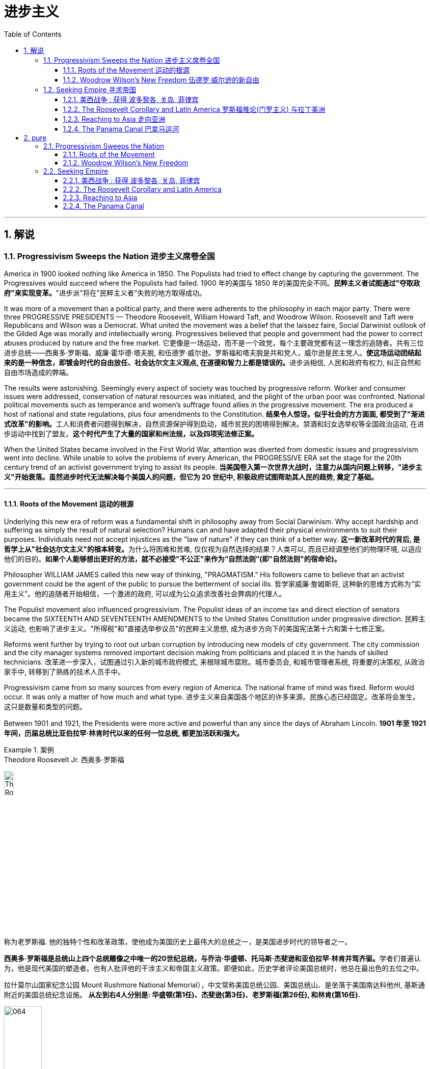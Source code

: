 
= 进步主义
:toc: left
:toclevels: 3
:sectnums:

'''

== 解说

=== Progressivism Sweeps the Nation 进步主义席卷全国

America in 1900 looked nothing like America in 1850. The Populists had tried to effect change by capturing the government. The Progressives would succeed where the Populists had failed.
1900 年的美国与 1850 年的美国完全不同。**民粹主义者试图通过"夺取政府"来实现变革。**"进步派"将在"民粹主义者"失败的地方取得成功。

It was more of a movement than a political party, and there were adherents to the philosophy in each major party. There were three PROGRESSIVE PRESIDENTS — Theodore Roosevelt, William Howard Taft, and Woodrow Wilson. Roosevelt and Taft were Republicans and Wilson was a Democrat. What united the movement was a belief that the laissez faire, Social Darwinist outlook of the Gilded Age was morally and intellectually wrong. Progressives believed that people and government had the power to correct abuses produced by nature and the free market.
它更像是一场运动，而不是一个政党，每个主要政党都有这一理念的追随者。共有三位进步总统——西奥多·罗斯福、威廉·霍华德·塔夫脱, 和伍德罗·威尔逊。罗斯福和塔夫脱是共和党人，威尔逊是民主党人。**使这场运动团结起来的是一种信念，即镀金时代的自由放任、社会达尔文主义观点, 在道德和智力上都是错误的。**进步派相信, 人民和政府有权力, 纠正自然和自由市场造成的弊端。

The results were astonishing. Seemingly every aspect of society was touched by progressive reform. Worker and consumer issues were addressed, conservation of natural resources was initiated, and the plight of the urban poor was confronted. National political movements such as temperance and women's suffrage found allies in the progressive movement. The era produced a host of national and state regulations, plus four amendments to the Constitution.
**结果令人惊讶。似乎社会的方方面面, 都受到了"渐进式改革"的影响。**工人和消费者问题得到解决，自然资源保护得到启动，城市贫民的困境得到解决。禁酒和妇女选举权等全国政治运动, 在进步运动中找到了盟友。*这个时代产生了大量的国家和州法规，以及四项宪法修正案。*

When the United States became involved in the First World War, attention was diverted from domestic issues and progressivism went into decline. While unable to solve the problems of every American, the PROGRESSIVE ERA set the stage for the 20th century trend of an activist government trying to assist its people.
**当美国卷入第一次世界大战时，注意力从国内问题上转移，"进步主义"开始衰落。虽然进步时代无法解决每个美国人的问题，但它为 20 世纪中, 积极政府试图帮助其人民的趋势, 奠定了基础。**

'''


==== Roots of the Movement 运动的根源

Underlying this new era of reform was a fundamental shift in philosophy away from Social Darwinism. Why accept hardship and suffering as simply the result of natural selection? Humans can and have adapted their physical environments to suit their purposes. Individuals need not accept injustices as the "law of nature" if they can think of a better way.
**这一新改革时代的背后, 是哲学上从"社会达尔文主义"的根本转变。**为什么将困难和苦难, 仅仅视为自然选择的结果？人类可以, 而且已经调整他们的物理环境, 以适应他们的目的。*如果个人能够想出更好的方法，就不必接受"不公正"来作为“自然法则”(即"自然法则"的宿命论)。*

Philosopher WILLIAM JAMES called this new way of thinking, "PRAGMATISM." His followers came to believe that an activist government could be the agent of the public to pursue the betterment of social ills.
哲学家威廉·詹姆斯将, 这种新的思维方式称为“实用主义”。他的追随者开始相信，一个激进的政府, 可以成为公众追求改善社会弊病的代理人。

The Populist movement also influenced progressivism. The Populist ideas of an income tax and direct election of senators became the SIXTEENTH AND SEVENTEENTH AMENDMENTS to the United States Constitution under progressive direction.
民粹主义运动, 也影响了进步主义。"所得税"和"直接选举参议员"的民粹主义思想, 成为进步方向下的美国宪法第十六和第十七修正案。

Reforms went further by trying to root out urban corruption by introducing new models of city government. The city commission and the city manager systems removed important decision making from politicians and placed it in the hands of skilled technicians.
改革进一步深入，试图通过引入新的城市政府模式, 来根除城市腐败。城市委员会, 和城市管理者系统, 将重要的决策权, 从政治家手中, 转移到了熟练的技术人员手中。

Progressivism came from so many sources from every region of America. The national frame of mind was fixed. Reform would occur. It was only a matter of how much and what type.
进步主义来自美国各个地区的许多来源。民族心态已经固定。改革将会发生。这只是数量和类型的问题。

Between 1901 and 1921, the Presidents were more active and powerful than any since the days of Abraham Lincoln.
*1901 年至 1921 年间，历届总统比亚伯拉罕·林肯时代以来的任何一位总统, 都更加活跃和强大。*

.案例
====
.Theodore Roosevelt Jr. 西奥多·罗斯福

image:/img/Theodore_Roosevelt_by_the_Pach_Bros.jpg[,15%]

称为老罗斯福. 他的独特个性和改革政策，使他成为美国历史上最伟大的总统之一，是美国进步时代的领导者之一。

**西奥多·罗斯福是总统山上四个总统雕像之中唯一的20世纪总统，与乔治·华盛顿、托马斯·杰斐逊和亚伯拉罕·林肯并驾齐驱。**学者们普遍认为，他是现代美国的塑造者。也有人批评他的干涉主义和帝国主义政策。即便如此，历史学者评论美国总统时，他总在最出色的五位之中。


拉什莫尔山国家纪念公园 Mount Rushmore National Memorial），中文常称美国总统公园、美国总统山、是坐落于美国南达科他州, 基斯通附近的美国总统纪念设施。 *从左到右4人分别是: 华盛顿(第1任)、杰斐逊(第3任)、老罗斯福(第26任), 和林肯(第16任).*


image:/img/064.webp[,30%]

image:/img/066.png[,30%]
image:/img/067.png[,30%]
image:/img/065.png[,30%]


- 公平交易：1901年，在罗斯福的第一次对国会演说中，他要求国会立法，对托拉斯的经营活动给予合理的限制。国会并未采取行动，但是罗斯福却发起44个针对大企业的法律诉讼，因此人送外号“托拉斯驯兽师”。
- 调解煤矿罢工：1902年，美国矿工联合会发动煤矿工人大罢工，威胁城市取暖燃料供应，引发了一场举国危机。罗斯福召集矿主和劳工领袖在白宫开会，达成妥协，将工作时间从每天10小时缩短到9小时，并且让工人得到10%的加薪，结束了持续163天的罢工。
- 促使国会通过《纯净食品和药品法》和《肉类产品监督法案》，对养畜和肉类加工企业进行稽查, 和实施强制卫生标准。
- 罗斯福是第一位对环境保护有长远考量的总统. 罗斯福设立的国家公园和自然保护区面积, 比其所有前任所设总和还多.
- 罗斯福政府的外交非常活跃。罗斯福急剧扩张了美国海军的规模。1902年委内瑞拉政府出现财政问题，拒绝支付外债，欧洲国家出动海军封锁其海港，委内瑞拉危机爆发。美国政府奉行门罗主义，警告欧洲列国不得干涉西半球事务，罗斯福命令美国海军前往委内瑞拉海域巡逻。*罗斯福在1904年推出“罗斯福推论”：为了避免第三方在拉丁美洲采取行动，美国必须自行维持西半球的秩序，如果出现行为不轨的国家，美国有权进行军事干预，称作“巨棒外交”。*


====







'''

==== Woodrow Wilson's New Freedom 伍德罗·威尔逊的新自由



THOMAS WOODROW WILSON also saw the need for change.
托马斯·伍德罗·威尔逊, 也看到了变革的必要性。


His 1912 platform for change was called the NEW FREEDOM.
他 1912 年的变革平台, 被称为“新自由”。

The New Freedom sought to achieve this vision by attacking what Wilson called the TRIPLE WALL OF PRIVILEGE — the tariff, the banks, and the trusts.
新自由, 试图通过攻击威尔逊所说的三重特权墙——关税、银行和信托, 来实现这一愿景。


Tariffs protected the large industrialists at the expense of small farmers. Wilson signed the UNDERWOOD-SIMMONS ACT into law in 1913, which reduced tariff rates. The banking system also pinched small farmers and entrepreneurs. The gold standard still made currency too tight, and loans were too expensive for the average American. Wilson signed the FEDERAL RESERVE ACT, which made the nation's currency more flexible.
关税保护了大工业家，但牺牲了小农的利益。 1913 年，威尔逊将《安德伍德-西蒙斯法案》签署成为法律，降低了关税税率。银行体系也给小农和企业家带来了压力。金本位制, 仍然导致货币过于紧缩，贷款对于普通美国人来说过于昂贵。威尔逊签署了《联邦储备法》，使国家货币更加灵活。

Unlike Roosevelt, Wilson did not distinguish between "good" trusts and "bad" trusts. Any trust by virtue of its large size was bad in Wilson's eyes. The CLAYTON ANTITRUST ACT OF 1914 clarified the Sherman Act by specifically naming certain business tactics illegal. This same act also exempted labor unions from antitrust suits, and declared strikes, boycotts, and peaceful picketing perfectly legal.
与罗斯福不同，威尔逊没有区分“好”信托和“坏”信托。在威尔逊看来，任何规模庞大的信托都是不好的。 1914 年《克莱顿反垄断法》明确指出某些商业策略为非法，从而澄清了《谢尔曼法》。该法案还使工会免受"反垄断诉讼"，并宣布罢工、抵制, 和和平示威, 完全合法。

In two years, he successfully attacked each "wall of privilege." Now his eyes turned to greater concerns, particularly the outbreak of the FIRST WORLD WAr in Europe.
两年的时间里，他成功地攻破了每一道“特权之墙”。现在他的目光转向了更大的担忧，特别是第一次世界大战在欧洲的爆发。


When Wilson's first term expired, he felt he had to do more. The nation was on the brink of entering the bloodiest conflict in human history, and Wilson had definite ideas about how the postwar peace should look. But he would have to survive reelection first.
当威尔逊的第一个任期结束时，他觉得自己必须做更多的事情。这个国家正处于人类历史上最血腥的冲突的边缘，威尔逊对于战后的和平应该是什么样子, 有明确的想法。但他首先必须成功连任。

As an appeal to the Roosevelt progressives, he began to sign many legislative measures suggested by the BULL MOOSE CAMPAIGN. He approved of the creation of a federal trade commission to act as a watchdog over business. A child labor bill and a workers' compensation act became law. Wilson agreed to limit the workday of interstate railroad workers to 8 hours. He signed a FEDERAL FARM LOAN ACT to ease the pains of life on the farm.
作为对罗斯福进步派的呼吁，他开始签署公牛驼鹿运动建议的许多立法措施。他批准成立"联邦贸易委员会"来充当商业监管机构。童工法案和工人赔偿法案, 成为法律。威尔逊同意将州际铁路工人的工作日, 限制为 8 小时。他签署了《联邦农场贷款法》以减轻农场生活的痛苦。

Progressive Republicans in the Congress were pleased by Wilson's conversion to their brand of progressivism, and the American people showed their approval by electing him to a second term.
国会中, 进步的共和党人对威尔逊转向他们的"进步主义"感到高兴，美国人民也通过选举他连任, 来表达他们的认可。

'''

=== Seeking Empire  寻求帝国

Since the early days of Jamestown colony, Americans were constantly stretching their boundaries to encompass more territory. When the United States government was formed, the practice continued. The first half of the 19th century was spent defining the nation's borders through negotiation and war, and the second half was spent populating the fruits of the labor. As the 20th century dawned, many believed that the expansion should continue.
自詹"姆斯敦殖民地"成立之初起，美国人就不断扩展边界, 以涵盖更多领土。美国政府成立后，这种做法仍在继续。 19 世纪上半叶, 是通过谈判和战争来划定国家边界，下半叶是用来种植劳动成果。随着 20 世纪的到来，许多人认为扩张应该继续下去。

Many different groups pushed for AMERICAN EXPANSION OVERSEAS. Industrialists sought new markets for their products and sources for cheaper resources. Nationalists claimed that colonies were a hallmark of national prestige. The European powers had already claimed much of the globe; America would have to compete or perish. Missionaries continually preached to spread their messages of faith. Social Darwinists such as Josiah Strong believed that American civilization was superior to others and that it was an American's duty to diffuse its benefits. Alfred Thayer Mahan wrote an influential thesis declaring that throughout history, those that controlled the seas controlled the world. Acquiring naval bases at strategic points around the world was imperative.
许多不同的团体, 都在推动美国的海外扩张。实业家为他们的产品寻找新的市场, 和更便宜的资源来源。民族主义者声称, 殖民地是国家威望的标志。欧洲列强已经占领了地球的大部分地区。美国必须竞争，否则就会灭亡。传教士不断传教, 以传播他们的信仰信息。乔赛亚·斯特朗等社会达尔文主义者认为，美国文明优于其他文明，美国人有责任传播其利益。阿尔弗雷德·塞耶·马汉（Alfred Thayer Mahan）写了一篇有影响力的论文，宣称纵观历史，控制海洋的人就控制了世界。在世界各地的战略要地, 来获得海军基地, 势在必行。



Before 1890, American lands consisted of little more than the contiguous states and Alaska. By the end of World War I, America could boast a global empire. American Samoa and Hawaii were added in the 1890s by force. The Spanish-American War brought Guam, Puerto Rico, and the Philippines under the American flag. The ROOSEVELT COROLLARY to the Monroe Doctrine declared the entire western hemisphere an American sphere of influence. Through initial negotiation and eventual intimidation, the United States secured the rights to build and operate an isthmathian canal in Panama. The German naval threat in World War I prompted the purchase of the VIRGIN ISLANDS from Denmark in 1917.
1890 年之前，美国土地, 仅由邻近的各州和阿拉斯加组成。到第一次世界大战结束时，美国可以拥有一个全球帝国。美属"萨摩亚"和"夏威夷", 于 1890 年代被强制加入。美西战争, 将关岛、波多黎各, 和菲律宾, 置于美国旗帜之下。门罗主义的罗斯福推论宣布, 整个西半球都是美国的势力范围。通过最初的谈判和最终的恐吓，美国获得了在巴拿马修建和经营一条地峡运河的权利。第一次世界大战中, 德国海军的威胁, 促使美国于 1917 年从丹麦购买维尔京群岛。


[.my1]
.案例
====
image:/img/068.png[,%]


.panama canal 巴拿马运河

image:/img/069.jpg[,30%]
image:/img/070.png[,30%]
image:/img/071.png[,30%]

连接太平洋与大西洋，全长82公里. 于1914年8月15日建成。 +
*巴拿马运河极大地缩短了船只来往于"大西洋"和"太平洋"之间的时间，使船只能够避开遥远而危险的"合恩角"附近的"麦哲伦海峡"和"德雷克海峡"。*




.Strait of Magellan 麦哲伦海峡

image:/img/麦哲伦海峡 2.png[,30%]
image:/img/麦哲伦海峡 1.jpg[,30%]

是位于南美洲智利南部的一个海峡，处在南侧的火地群岛和北侧的南美洲大陆之间。**"麦哲伦海峡"较"德雷克海峡"平静，**被认为是太平洋与大西洋之间最重要的天然航道，*但由于长期难以预测的风向和海流，加上海峡狭窄，所以船只航行仍较为困难*。

*在1914年"巴拿马运河"落成之前，除了非常狭窄的"比格尔海峡"，"麦哲伦海峡"是太平洋与大西洋之间唯一的安全航行通道.*



.Drake Passage 德雷克海峡

image:/img/德雷克海峡 1.png[,30%]
image:/img/德雷克海峡 2.jpg[,30%]

是南美洲智利"合恩角"与南极洲"南设得兰群岛"之间的海峡，是南冰洋的一部分，连接大西洋和太平洋，为世界最宽的海峡。

海峡东西长约300公里，南北宽达900~950公里，最窄处宽645公里，是南极洲与其他大陆最短的距离，海峡平均深3,400米，最深5,248米，当地位于“尖叫60度”，属于次南极疆域，*以多风暴著名，一整年的海相都相当恶劣，是全世界最危险的航道之一。*

海峡是以发现者16世纪英国探险家、私掠船船长弗朗西斯·德雷克爵士（Sir Francis Drake）的名字命名，德雷克本人最后并没有航经该海峡，而选择行经较平静的"麦哲伦海峡"。


'''

.比格尔海峡
image:/img/比格尔海峡 1.jpg[,30%]
image:/img/比格尔海峡 2.png[,30%]

是一条从"东部的大西洋"，跨过阿根廷、智利两国到"西部太平洋"的水道.

====


The country that had once fought to throw off imperial shackles was now itself an empire.
这个曾经为摆脱帝国束缚而奋斗的国家, 现在本身就是一个帝国。

'''

==== 美西战争 : 获得 波多黎各, 关岛, 菲律宾

CUBA became the nexus of Spanish-American tensions. Since 1895, Cubans had been in open revolt against Spanish rule. The following year, Spain sent GENERAL VALERIANO WEYLER to Cuba to sedate the rebels. Anyone suspected of supporting independence was removed from the general population and sent to concentration camps. Although few were summarily executed, conditions at the camps led over 200,000 to die of disease and malnutrition. The news reached the American mainland through the newspapers of the yellow journalists.
CUBA 成为西班牙与美国紧张关系的纽带。自1895年以来，古巴人一直公开反抗西班牙的统治。次年，西班牙派遣瓦莱里亚诺·韦勒将军, 前往古巴镇压叛乱分子。任何涉嫌支持独立的人, 都被从公众中清除, 并送往集中营。尽管很少有人被立即处决，但营地的条件, 导致超过 20 万人死于疾病和营养不良。


To send a message to the rest of the world that the United States was interested in Cuban independence instead of American colonization, Congress passed the TELLER AMENDMENT, which promised that America would not annex the precious islands.
为了向世界其他国家传达 "美国对古巴的独立, 而不是对美国殖民感兴趣"的信息，国会通过了《特勒修正案》，承诺美国不会吞并这些珍贵的岛屿。


Prior to the building of the Panama Canal, each nation required a two-ocean navy. The major portion of Spain's Pacific fleet was located in the Spanish Philippines at MANILA BAY. Under orders from Assistant Secretary of the Navy Theodore Roosevelt, ADMIRAL GEORGE DEWEY descended upon the Philippines prior to the declaration of war.
在"巴拿马运河"修建之前，每个国家都需要一支横跨两洋的海军。西班牙太平洋舰队的主要部分, 位于西班牙菲律宾的马尼拉湾。根据美国海军助理部长西奥多·罗斯福的命令，乔治·杜威海军上将, 在宣战前, 袭击了菲律宾。

The TREATY OF PARIS was most generous to the winners. The United States received the Philippines and the islands of GUAM and PUERTO RICO. Cuba became independent, and Spain was awarded $20 million dollars for its losses. The treaty prompted a heated debate in the United States. ANTI-IMPERIALISTS called the US hypocritical for condemning European empires while pursuing one of its own. The war was supposed to be about freeing Cuba, not seizing the Philippines. Criticism increased when Filipino rebels led by Emilio Aguinaldo waged a 3-year insurrection against their new American colonizers. While the Spanish-American War lasted ten weeks and resulted in 400 battle deaths, the PHILIPPINE INSURRECTION lasted nearly three years and claimed 4000 American lives. Nevertheless, President McKinley's expansionist policies were supported by the American public, who seemed more than willing to accept the blessings and curses of their new expanding empire.
《巴黎条约》对获胜者来说是最慷慨的。美国接收了菲律宾, 以及关岛和波多黎各群岛。古巴独立，西班牙因损失获得2000万美元赔偿。该条约在美国引发了激烈争论。反帝国主义者称美国虚伪，一边谴责欧洲帝国, 一边追求自己的帝国。这场战争的目的, 应该是解放古巴，而不是夺取菲律宾。当埃米利奥·阿吉纳尔多（Emilio Aguinaldo）领导的菲律宾叛乱分子, 针对美国新殖民者, 发动为期三年的叛乱时，批评声不断增加。美西战争持续了十周，造成 400 人阵亡，而菲律宾叛乱持续了近三年，夺去了 4000 名美国人的生命。尽管如此，麦金莱总统的扩张主义政策, 得到了美国公众的支持，他们似乎非常愿意接受新扩张帝国的祝福和诅咒。



[.my1]
.案例
====
.Treaty of Paris 巴黎条约

是1898年12月10日美国和西班牙, 在"美西战争"后, 签订的和平条约.

内容

- *西班牙放弃对古巴的主权，但是没有指定“接受国”。*
- 古巴岛继续为美国的占领地。
- *西班牙割让"关岛"和"波多黎各"给予美国。*
- 西班牙以2000万美元, *将"菲律宾群岛"主权卖给美国。*

影响 : 西班牙帝国因此条约丧失许多海外领土，美国则扩大在太平洋的影响力，逐渐取得和欧洲列强相同的地位。

image:/img/072.png[,30%]
image:/img/073.png[,30%]



.The Commonwealth of Puerto Rico 波多黎各
面积 9,104平方公里. (可以作比较: 无锡面积 4627.47平方公里, 苏州面积 8657.32平方公里. ) +

image:/img/074.png[,30%]
image:/img/075.png[,30%]



是美国在加勒比海地区的一个自治邦，距离佛罗里达州迈阿密东南1,600公里，首府为圣胡安。 +
官方语言为西班牙语和英语，其中西班牙语处于支配地位。波多黎各人口接近340万.

1952年波多黎各颁布自己的宪法，在宪法中确立**在美国内"自治邦"的地位。** +

2012年11月6日，波多黎各公投61%赞成成为美国第51州。但尚需美国国会通过才能真正成为一州。波多黎各一共有5次公投，最近一次公投于2017年6月11日在波多黎各举行。*公投结果不具法律效应，只是民意表达，最终还需美国国会同意才可。*

波多黎各仍为美国的一个“未合并领土”. 老一代的独立派几乎绝迹，独立派也已经非常少。主流是"维持现状派"和"建州派"。

波多黎各人将在美国总统大选同一日选出总督。岛上的居民虽是美国国籍，但在境内没有美国总统投票权，只有移居美国本土的居民则可以拥有投票权。



====

'''


==== The Roosevelt Corollary and Latin America 罗斯福推论(门罗主义) 与拉丁美洲


For many years, the Monroe Doctrine was practically a dead letter. The bold proclamation of 1823 that declared the Western Hemisphere forever free from European expansion bemused the imperial powers who knew the United States was simply too weak to enforce its claim. By 1900, the situation had changed. A bold, expanding America was spreading its wings, daring the old world order to challenge its newfound might. When Theodore Roosevelt became President, he decided to reassert Monroe's old declaration.
多年来，"门罗主义"实际上是一纸空文。 1823 年，西半球永远不再受欧洲扩张的大胆宣言，让帝国列强感到困惑，因为他们知道美国太弱，无法执行其主张。到了1900年，情况发生了变化。一个大胆、不断扩张的美国, 正在展开翅膀，敢于向旧世界秩序挑战其新发现的力量。当"西奥多·罗斯福"就任总统时，他决定重申门罗的旧宣言。

The Platt Amendment 普拉特修正案

Cuba became the foundation for a new LATIN AMERICAN POLICY. Fearful that the new nation would be prey to the imperial vultures of Europe, United States diplomats sharpened American talons on the island. In the PLATT AMENDMENT OF 1901, Cuba was forbidden from entering any treaty that might endanger their independence. In addition, to prevent European gunboats from landing on Cuban shores, Cuba was prohibited from incurring a large debt. If any of these conditions were violated, Cuba agreed to permit American troops to land to restore order. Lastly, the United States was granted a lease on a naval base at GUANTANAMO BAY. Independent in name only, Cuba became a legal PROTECTORATE of the United States.
古巴成为新拉丁美洲政策的基础。由于担心这个新国家会成为欧洲帝国秃鹰的猎物，美国外交官在岛上磨利了美国的爪子。 **1901 年普拉特修正案, 禁止古巴加入任何可能危及其独立的条约。**此外，**为了防止欧洲炮舰登陆古巴海岸，古巴被禁止承担巨额债务。如果这些条件中的任何一个被违反，古巴同意允许美国军队登陆以恢复秩序。** 最后，美国获得了"关塔那摩湾海军基地"的租赁权。*古巴只是名义上独立，成为美国的合法保护国。*

[.my1]
.案例
====
.Guantanamo Bay 关塔那摩湾

image:/img/076.png[,30%]
image:/img/077.png[,30%]

位于古巴东南端关塔那摩省。湾中设有一属于美国海军的"关塔那摩湾海军基地"，占地116平方公里。后来该基地被美军用于拘留和审讯在阿富汗与伊拉克等地区的战事中, 捕获的恐怖活动嫌疑人、战俘。*此地因为算是租借的古巴领土，法理上受刑人的权利不受联邦法律保护与监管，美国政府便可以为所欲为向受刑人迫供.*

1898年，"美西战争"，美国从西班牙帝国手中夺走全部古巴，将其纳为"保护国"，并在"关塔那摩湾"建立了"美国海军关塔那摩基地"（U.S. Naval Station Guantanamo Bay）。

1901年2月，美国总统威廉·麦金莱签署**《普拉特修正案》，法案规定, 美国有权对古巴实行军事干涉，并要求古巴让岀部分领土给美国建立军事基地和开采煤矿等。**《普拉特修正案》作为附录写入了古巴宪法。根据这一法案，美国在1903年, 从第一任古巴总统手中, 获得一份**租借"关塔那摩湾部分土地"的永久性租契，**起始日期为1903年2月23日，这成为了今日租约的依据。

古巴人认为《普拉特修正案》允许美国入侵其领土，因此1934年巴蒂斯塔上台后, **此法案便告废弃。同年两国签署一项新的条约，保留了美军对"关塔那摩湾"的租契，并允许古巴和其贸易伙伴, 免费使用此湾。**除此之外还加入一项条件，规定只有当美国和古巴政府均同意后, 才能废止这项租契，或美国放弃基地财产.

当初并没有想到古巴革命变成社会主义国家，导致后来极为特殊的现象，美军可“合理”的声称自己有权驻扎在社会主义国家古巴。是美国唯一设在敌对社会主义国家领土上的军事基地。

====



Roosevelt Corollary 罗斯福推论

Convinced that all of Latin America was vulnerable to European attack, President Roosevelt dusted off the Monroe Doctrine and added his own corollary. While the Monroe Doctrine blocked further expansion of Europe in the Western Hemisphere, the Roosevelt Corollary went one step further. Should any Latin American nation engage in "CHRONIC WRONGDOING," a phrase that included large debts or civil unrest, the United States military would intervene. Europe was to remain across the Atlantic, while America would police the Western Hemisphere. The first opportunity to enforce this new policy came in 1905, when the DOMINICAN REPUBLIC was in jeopardy of invasion by European debt collectors. The United States invaded the island nation, seized its customs houses, and ruled the Dominican Republic as a protectorate until the situation was stablilized.
罗斯福总统深信, 整个拉丁美洲都容易受到欧洲的攻击，因此他重新审视了门罗主义，并添加了自己的推论。**虽然门罗主义阻止了欧洲在西半球的进一步扩张，但罗斯福推论却更进一步。如果任何拉丁美洲国家出现“长期错误行为”（包括巨额债务或内乱），美国军方就会进行干预。欧洲将留在大西洋彼岸，而美国将负责西半球的治安。** 执行这项新政策的第一个机会, 出现在 1905 年，当时多米尼加共和国, 正面临欧洲收债人入侵的危险。美国入侵这个岛国，占领其海关，并将多米尼加共和国作为保护国统治，直到局势稳定为止。

[.my1]
.案例
====
image:/img/多米尼加共和国.png[,30%]
====



A Big Stick 一根大棒

The effects of the new policy were enormous. Teddy Roosevelt had a motto: "SPEAK SOFTLY AND CARRY A BIG STICK." To Roosevelt, the big stick was the new American navy. By remaining firm in resolve and possessing the naval might to back its interests, the United States could simultaneously defend its territory and avoid war. Latin Americans did not look upon the corollary favorably. They resented U.S. involvement as YANKEE IMPERIALISM, and animosity against their large neighbor to the North grew dramatically. By the end of the 20th century, the United States would send troops of invasion to Latin America over 35 times, establishing an undisputed sphere of influence throughout the hemisphere.
新政策的影响是巨大的。泰迪·罗斯福有一句座右铭：“轻声细语，携带大棒。”对罗斯福来说，大棒就是新的美国海军。通过保持坚定的决心, 并拥有海军力量来支持其利益，美国可以同时保卫其领土, 并避免战争。拉丁美洲人并不看好这个推论。他们对美国的介入表示不满，认为这是"洋基帝国主义"，对他们的北方大邻国的敌意急剧增长。到20世纪末，美国已向拉丁美洲派遣入侵部队超过35次，在整个西半球建立了无可争议的势力范围。


'''

==== Reaching to Asia 走向亚洲


The United States could not ignore the largest continent on earth forever. Since COMMODORE MATTHEW PERRY "opened" Japan in 1854, trade with Asia was a reality, earning millions for American merchants and manufacturers. Slowly but surely the United States acquired holdings in the region, making the ties even stronger. Already Alaska, Hawaii, and American Samoa flew the American flag. The Spanish-American War brought Guam and the Philippines as well. These territories needed supply routes and defense, so ports of trade and naval bases became crucial.
美国不能永远忽视地球上最大的大陆。自从 1854 年海军准将马修·佩里“开辟”日本以来，与亚洲的贸易, 就成为现实，为美国商人和制造商, 赚取了数百万美元。美国缓慢但坚定地收购了该地区的股份，使两国关系更加牢固。阿拉斯加、夏威夷, 和美属萨摩亚, 已经悬挂了美国国旗。美西战争也带来了关岛和菲律宾。这些领土需要补给路线和防御，因此贸易港口和海军基地, 变得至关重要。

[.my1]
.案例
====
.American Samoa (美属)萨摩亚

1962年独立。

1900年，萨摩亚群岛被一分为二，东部岛屿由美国统治成为现"美属萨摩亚"，而西部岛屿则成为德国殖民地。

- 西萨摩亚 :  +
第一次世界大战后, 1919年，依照凡尔赛条约，德国把"西萨摩亚", 让给新西兰委任统治。直到1962年1月1日“西萨摩亚独立国”成立, 将国名改为“萨摩亚独立国”.

- 美属萨摩亚 (东萨摩亚) :
是美国在南太平洋的属地，在美国法律中定位为“未通过组织法的未合并属地”. 美国通过1929年2月20日一项国会法案，正式接受将这些岛屿割让给美国的契约。该法案规定，**当地居民享有美国国民地位。**该法案规定设立一个美属萨摩亚政府，其一切民政、司法和军事方面的权力, 属于美国总统指定的人。由于美国在该地区的利益主要是军事利益，该领土由美国海军管辖。1951年一项行政命令把对该领土的权力移交给"内政部"。

"美属萨摩亚"位于大洋洲，**是美国在南半球唯一的领地，**土地面积199平方公里（76.8平方英里），比华盛顿市稍大.


image:/img/American Samoa.png[,30%]
image:/img/American Samoa 2.jpg[,30%]
====





Open Door Policy 门户开放政策

The most populous nation on earth was already divided between encroaching European empires. China still had an emperor and system of government, but the foreign powers were truly in control. Although the Chinese Empire was not carved into colonies such as Africa, Europe did establish quasi-colonial entities called SPHERES OF INFLUENCE after 1894. Those enjoying special privileges in this fashion included Great Britain, France, Russia, Germany, and Japan. Secretary of State John Hay feared that if these nations established trade practices that excluded other nations, American trade would suffer. Britain agreed and Hay devised a strategy to preserve open trade. He circulated letters among all the powers called OPEN DOOR NOTES, requesting that all nations agree to free trade in China. While Britain agreed, all the other powers declined in private responses. Hay, however, lied to the world and declared that all had accepted. The imperial powers, faced with having to admit publicly to greedy designs in China, remained silent and the Open Door went into effect.
这个地球上人口最多的国家, 已经被欧洲帝国瓜分。中国仍然有皇帝和政府制度，但外国列强真正控制了它。尽管中华帝国没有划分为像非洲那样的殖民地，但欧洲在1894年之后, 确实建立了被称为“势力范围”的准殖民地实体。以这种方式享有特权的国家包括 : 英国、法国、俄罗斯、德国和日本。国务卿约翰·海伊担心，如果这些国家建立排斥其他国家的贸易惯例，美国的贸易将会受到影响。英国同意了，海伊制定了一项维护开放贸易的战略。他向所有大国散发了名为“门户开放通知”的信件，要求所有国家同意在中国进行自由贸易。尽管英国同意了，但所有其他国家私下都拒绝了。然而，海伊向全世界撒了谎，宣称所有人都接受了。面对不得不公开承认在中国的贪婪图谋时，列强只能保持沉默，"门户开放"于是开始生效。

The Boxer Rebellion 义和团运动

In 1900, foreign occupation of China resulted in disaster. A group of Chinese nationalists called the FISTS OF RIGHTEOUS HARMONY attacked Western property. The BOXERS, as they were known in the West, continued to wreak havoc until a multinational force invaded to stop the uprising. The BOXER REBELLION marked the first time United States armed forces invaded another continent without aiming to acquire the territory. The rebels were subdued, and China was forced to pay an indemnity of $330 million to the United States.
1900年，外国占领中国，造成灾难。一群名为“正义和谐之拳”的中国民族主义者袭击了西方财产。义和团在西方被称为义和团，他们继续造成严重破坏，直到一支多国部队入侵阻止起义。义和团运动标志着美国武装部队首次入侵另一个大陆而不是为了获取领土。叛军被镇压，中国被迫向美国支付3.3亿美元赔款。

Nobel Peace Prize for Roosevelt
罗斯福获得诺贝尔和平奖

Japan was also a concern for the new imperial America. In 1904, war broke out between RUSSIA AND JAPAN. The war was going poorly for the Russians. Theodore Roosevelt offered to mediate the peace process as the war dragged on. The two sides met with Roosevelt in Portsmouth, New Hampshire, and before long, a treaty was arranged. Despite agreeing to its terms, the Japanese public felt that Japan should have been awarded more concessions. Anti-American rioting swept the island. Meanwhile, Roosevelt was awarded the Nobel Peace Prize for his efforts. This marked the first time an American President received such an offer.
日本也是"新的美国帝国"的担忧对象。 1904年，俄罗斯和日本之间爆发战争。对于俄罗斯人来说，战争进展得很糟糕。随着战争的持续，西奥多·罗斯福主动提出调解和平进程。双方在"新罕布什尔州"朴茨茅斯, 会见了罗斯福，不久之后就达成了一项条约。尽管同意其条款，日本公众仍认为日本应该获得更多让步。反美骚乱席卷了全日本岛。与此同时，罗斯福因其努力, 而被授予诺贝尔和平奖。这标志着美国总统第一次收到这样的提议。

Relations with Japan remained icy. In California, JAPANESE IMMIGRANTS to America were faced with harsh discrimination, including segregated schooling. In the informal GENTLEMAN'S AGREEMENT OF 1907, the United States agreed to end the practice of separate schooling in exchange for a promise to end Japanese immigration. That same year, Roosevelt decided to display his "big stick," the new American navy. He sent the flotilla, known around the world as the GREAT WHITE FLEET, on a worldwide tour. Although it was meant to intimidate potential aggressors, particularly Japan, the results of the journey were uncertain. Finally, in 1908, Japan and the United States agreed to respect each other's holdings on the Pacific Rim in the ROOT-TAKAHIRA AGREEMENT. Sending troops overseas, mediating international conflicts, and risking trouble to maintain free trade, the United States began to rapidly shed its ISOLATIONIST past.
与日本的关系仍然冰冷。在加利福尼亚州，前往美国的日本移民, 面临着严厉的歧视，包括学校隔离。在 1907 年非正式的君子协定中，美国同意结束"分班教育"的做法，以换取结束日本移民的承诺。同年，罗斯福决定展示他的“大棒”——新的美国海军。他派出这支被世界称为“伟大的白色舰队”的船队, 进行世界各地的巡演。尽管其目的是恐吓潜在的侵略者，特别是日本，但旅程的结果并不确定。最终，1908 年，日本和美国在《ROOT-TAKAHIRA 协议》中, 同意尊重彼此在环太平洋地区的领土。向海外派遣军队、调解国际冲突、冒着麻烦维护自由贸易，美国开始迅速摆过去的"脱孤立主义"。

[.my1]
.案例
====
.Root–Takahira Agreement 罗脱–高平协定
1908年11月30日签订.  协定维护门户开放政策，美国默认日本在满洲的势力，日本承认美国占领夏威夷和菲律宾.
====



'''

==== The Panama Canal 巴拿马运河

A canal was inevitable. A trip by boat from New York to San Francisco forced a luckless crew to sail around the tip of South America — a journey amounting to some 12,000 miles. The new empire might require a fast move from the Atlantic to the Pacific by a naval squadron. Teddy Roosevelt decided that the time for action was at hand. The canal would be his legacy, and he would stop at nothing to get it.
运河是不可避免的。从纽约到旧金山的一次乘船旅行, 迫使一群不幸的船员绕过南美洲的南端——航程约 12,000 英里。新帝国可能需要一个海军中队, 从大西洋快速移动到太平洋。泰迪·罗斯福决定采取行动的时机, 即将到来。运河将成为他的遗产，他会不惜一切代价得到它。


[.my1]
.案例
====
image:/img/078.png[,30%]
====

First Obstacles 第一个障碍

There were many obstacles to such a project. The first was Great Britain. Fearing that either side would build an isthmathian canal and use it for national advantage, the United States and Great Britain agreed in the 1850 CLAYTON-BULWER TREATY that neither side would build such a canal. A half century later, the now dominant United States wanted to nullify this deal. Great Britain, nervous about its SOUTH AFRICAN BOER WAR and an increasingly cloudy Europe, sought to make a friend in the United States. The HAY-PAUNCEFOTE TREATY permitted the United States to build and fortify a Central American canal, so long as the Americans promised to charge the same fares to all nations. One roadblock was clear.
这样一个项目有很多障碍。第一个是英国。*由于担心任何一方会修建一条地峡运河, 并将其用于国家利益，美国和英国在 1850 年《克莱顿-布尔沃条约》中, 同意双方都不会修建这样一条运河。半个世纪后，目前占主导地位的美国, 想要废除这项协议。而此时英国对南非布尔战争, 和日益阴云密布的欧洲, 感到紧张，因此希望寻求美国做朋友。* 《海-庞斯福特条约》允许美国修建和加固中美洲运河，只要美国承诺向所有国家收取相同的费用。一个障碍是明确的。


[.my1]
.案例
====
.Clayton–Bulwer Treaty 克莱顿-布尔沃条约
1850年签署. 条约规定, 美英双方中的任何一方, 都不能控制尼加拉瓜、哥斯达黎加, 以及中美洲其他地方；沟通太平洋和大西洋的运河建成后, 将由两国平等使用。海-庞斯富特条约签订后, 克莱顿-布尔沃条约失效。

.Hay–Pauncefote Treaty 海-庞斯富特条约
1901年11月18日签署. 关于在中美洲地峡, 建造横跨大西洋和太平洋"运河"问题的条约。
====


Selecting Panama 选择巴拿马

The next question was where to build. FERDINAND DE LESSUPS, the same engineer who designed the SUEZ CANAL, had organized a French attempt in Panama in the 1870s. Disease and financial problems left a partially built canal behind. While it made sense that the United States should buy the rights to complete the effort, Panama posed other problems. Despite being the most narrow nation in the region, Panama was very mountainous, and a complex series of locks was necessary to move ships across the isthmus. Nicaragua was another possibility. The canal would be situated closer to the United States. The terrain was flatter, and despite Nicaragua's width, there were numerous lakes that could be connected. Volcanic activity in Nicaragua prompted the United States to try to buy the territory in Panama.
**下一个问题是在哪里建造。**设计苏伊士运河的工程师费迪南德·德·莱苏普, 曾在19世纪70年代, 组织法国人在巴拿马进行尝试。疾病和财政问题, 导致部分修建的运河被搁置。虽然美国应该购买完成这项工作的权利是有道理的，但巴拿马也带来了其他问题。*尽管巴拿马是该地区最狭窄的国家，但它多山，需要一系列复杂的船闸, 才能让船只穿过地峡。尼加拉瓜是另一种可能性。运河将距离美国更近。地势较为平坦，尽管尼加拉瓜幅员辽阔，但可以连通的湖泊众多。但尼加拉瓜的火山活动, 促使美国还是选择尽力购买巴拿马的土地。*

image:/img/079.png[,30%]


But Panama was not an independent state. To obtain the rights to the territory, the United States had to negotiate with Colombia. The 1903 HAY-HERRAN TREATY permitted the United States to lease a six-mile wide strip of land at an annual fee. The treaty moved through the United States Senate, but the Colombian Senate held out for more money. Roosevelt was furious. Determined to build his canal, Roosevelt sent a U.S. gunboat to the shores of Colombia. At the same time, a group of "revolutionaries" declared independence in Panama. The Colombians were powerless to stop the uprising. The United States became the first nation in the world to recognize the new government of Panama. Within weeks, the HAY–BUNAU-VARILLA TREATY awarded a 10-mile strip of land to the United States, and the last hurdle was cleared.
*但巴拿马并不是一个独立国家。为了获得该领土的权利，美国必须与哥伦比亚进行谈判。* 1903 年《海赫兰条约》允许美国以年费租赁一块六英里宽的土地。该条约已通过美国参议院，但哥伦比亚参议院坚持要求更多资金。罗斯福勃然大怒。罗斯福决心修建运河，于是派遣一艘美国炮艇前往哥伦比亚海岸。与此同时，**一批“革命者”在巴拿马宣布独立。哥伦比亚人无力阻止起义。美国成为世界上第一个承认巴拿马新政府的国家。**几周之内，《海伊-布瑙-瓦里拉条约》将一块 10 英里的土地授予美国，最后一个障碍也被扫清了。

[.my1]
.案例
====
image:/img/080.png[,30%]
====

In 1914, at the cost of $345 million, the PANAMA CANAL was open for business.
 1914年，耗资3.45亿美元的巴拿马运河开通运营。







'''







== pure

=== Progressivism Sweeps the Nation

America in 1900 looked nothing like America in 1850. The Populists had tried to effect change by capturing the government. The Progressives would succeed where the Populists had failed.

It was more of a movement than a political party, and there were adherents to the philosophy in each major party. There were three PROGRESSIVE PRESIDENTS — Theodore Roosevelt, William Howard Taft, and Woodrow Wilson. Roosevelt and Taft were Republicans and Wilson was a Democrat. What united the movement was a belief that the laissez faire, Social Darwinist outlook of the Gilded Age was morally and intellectually wrong. Progressives believed that people and government had the power to correct abuses produced by nature and the free market.

The results were astonishing. Seemingly every aspect of society was touched by progressive reform. Worker and consumer issues were addressed, conservation of natural resources was initiated, and the plight of the urban poor was confronted. National political movements such as temperance and women's suffrage found allies in the progressive movement. The era produced a host of national and state regulations, plus four amendments to the Constitution.

When the United States became involved in the First World War, attention was diverted from domestic issues and progressivism went into decline. While unable to solve the problems of every American, the PROGRESSIVE ERA set the stage for the 20th century trend of an activist government trying to assist its people.

'''


==== Roots of the Movement

Underlying this new era of reform was a fundamental shift in philosophy away from Social Darwinism. Why accept hardship and suffering as simply the result of natural selection? Humans can and have adapted their physical environments to suit their purposes. Individuals need not accept injustices as the "law of nature" if they can think of a better way.

Philosopher WILLIAM JAMES called this new way of thinking, "PRAGMATISM." His followers came to believe that an activist government could be the agent of the public to pursue the betterment of social ills.

The Populist movement also influenced progressivism. The Populist ideas of an income tax and direct election of senators became the SIXTEENTH AND SEVENTEENTH AMENDMENTS to the United States Constitution under progressive direction.

Reforms went further by trying to root out urban corruption by introducing new models of city government. The city commission and the city manager systems removed important decision making from politicians and placed it in the hands of skilled technicians.

Progressivism came from so many sources from every region of America. The national frame of mind was fixed. Reform would occur. It was only a matter of how much and what type.

Between 1901 and 1921, the Presidents were more active and powerful than any since the days of Abraham Lincoln.








'''

==== Woodrow Wilson's New Freedom



THOMAS WOODROW WILSON also saw the need for change.


His 1912 platform for change was called the NEW FREEDOM.

The New Freedom sought to achieve this vision by attacking what Wilson called the TRIPLE WALL OF PRIVILEGE — the tariff, the banks, and the trusts.


Tariffs protected the large industrialists at the expense of small farmers. Wilson signed the UNDERWOOD-SIMMONS ACT into law in 1913, which reduced tariff rates. The banking system also pinched small farmers and entrepreneurs. The gold standard still made currency too tight, and loans were too expensive for the average American. Wilson signed the FEDERAL RESERVE ACT, which made the nation's currency more flexible.

Unlike Roosevelt, Wilson did not distinguish between "good" trusts and "bad" trusts. Any trust by virtue of its large size was bad in Wilson's eyes. The CLAYTON ANTITRUST ACT OF 1914 clarified the Sherman Act by specifically naming certain business tactics illegal. This same act also exempted labor unions from antitrust suits, and declared strikes, boycotts, and peaceful picketing perfectly legal.

In two years, he successfully attacked each "wall of privilege." Now his eyes turned to greater concerns, particularly the outbreak of the FIRST WORLD WAr in Europe.


When Wilson's first term expired, he felt he had to do more. The nation was on the brink of entering the bloodiest conflict in human history, and Wilson had definite ideas about how the postwar peace should look. But he would have to survive reelection first.

As an appeal to the Roosevelt progressives, he began to sign many legislative measures suggested by the BULL MOOSE CAMPAIGN. He approved of the creation of a federal trade commission to act as a watchdog over business. A child labor bill and a workers' compensation act became law. Wilson agreed to limit the workday of interstate railroad workers to 8 hours. He signed a FEDERAL FARM LOAN ACT to ease the pains of life on the farm.

Progressive Republicans in the Congress were pleased by Wilson's conversion to their brand of progressivism, and the American people showed their approval by electing him to a second term.

'''

=== Seeking Empire

Since the early days of Jamestown colony, Americans were constantly stretching their boundaries to encompass more territory. When the United States government was formed, the practice continued. The first half of the 19th century was spent defining the nation's borders through negotiation and war, and the second half was spent populating the fruits of the labor. As the 20th century dawned, many believed that the expansion should continue.

Many different groups pushed for AMERICAN EXPANSION OVERSEAS. Industrialists sought new markets for their products and sources for cheaper resources. Nationalists claimed that colonies were a hallmark of national prestige. The European powers had already claimed much of the globe; America would have to compete or perish. Missionaries continually preached to spread their messages of faith. Social Darwinists such as Josiah Strong believed that American civilization was superior to others and that it was an American's duty to diffuse its benefits. Alfred Thayer Mahan wrote an influential thesis declaring that throughout history, those that controlled the seas controlled the world. Acquiring naval bases at strategic points around the world was imperative.



Before 1890, American lands consisted of little more than the contiguous states and Alaska. By the end of World War I, America could boast a global empire. American Samoa and Hawaii were added in the 1890s by force. The Spanish-American War brought Guam, Puerto Rico, and the Philippines under the American flag. The ROOSEVELT COROLLARY to the Monroe Doctrine declared the entire western hemisphere an American sphere of influence. Through initial negotiation and eventual intimidation, the United States secured the rights to build and operate an isthmathian canal in Panama. The German naval threat in World War I prompted the purchase of the VIRGIN ISLANDS from Denmark in 1917.




The country that had once fought to throw off imperial shackles was now itself an empire.

'''

==== 美西战争 : 获得 波多黎各, 关岛, 菲律宾

CUBA became the nexus of Spanish-American tensions. Since 1895, Cubans had been in open revolt against Spanish rule. The following year, Spain sent GENERAL VALERIANO WEYLER to Cuba to sedate the rebels. Anyone suspected of supporting independence was removed from the general population and sent to concentration camps. Although few were summarily executed, conditions at the camps led over 200,000 to die of disease and malnutrition. The news reached the American mainland through the newspapers of the yellow journalists.


To send a message to the rest of the world that the United States was interested in Cuban independence instead of American colonization, Congress passed the TELLER AMENDMENT, which promised that America would not annex the precious islands.


Prior to the building of the Panama Canal, each nation required a two-ocean navy. The major portion of Spain's Pacific fleet was located in the Spanish Philippines at MANILA BAY. Under orders from Assistant Secretary of the Navy Theodore Roosevelt, ADMIRAL GEORGE DEWEY descended upon the Philippines prior to the declaration of war.

The TREATY OF PARIS was most generous to the winners. The United States received the Philippines and the islands of GUAM and PUERTO RICO. Cuba became independent, and Spain was awarded $20 million dollars for its losses. The treaty prompted a heated debate in the United States. ANTI-IMPERIALISTS called the US hypocritical for condemning European empires while pursuing one of its own. The war was supposed to be about freeing Cuba, not seizing the Philippines. Criticism increased when Filipino rebels led by Emilio Aguinaldo waged a 3-year insurrection against their new American colonizers. While the Spanish-American War lasted ten weeks and resulted in 400 battle deaths, the PHILIPPINE INSURRECTION lasted nearly three years and claimed 4000 American lives. Nevertheless, President McKinley's expansionist policies were supported by the American public, who seemed more than willing to accept the blessings and curses of their new expanding empire.




'''


==== The Roosevelt Corollary and Latin America


For many years, the Monroe Doctrine was practically a dead letter. The bold proclamation of 1823 that declared the Western Hemisphere forever free from European expansion bemused the imperial powers who knew the United States was simply too weak to enforce its claim. By 1900, the situation had changed. A bold, expanding America was spreading its wings, daring the old world order to challenge its newfound might. When Theodore Roosevelt became President, he decided to reassert Monroe's old declaration.

The Platt Amendment

Cuba became the foundation for a new LATIN AMERICAN POLICY. Fearful that the new nation would be prey to the imperial vultures of Europe, United States diplomats sharpened American talons on the island. In the PLATT AMENDMENT OF 1901, Cuba was forbidden from entering any treaty that might endanger their independence. In addition, to prevent European gunboats from landing on Cuban shores, Cuba was prohibited from incurring a large debt. If any of these conditions were violated, Cuba agreed to permit American troops to land to restore order. Lastly, the United States was granted a lease on a naval base at GUANTANAMO BAY. Independent in name only, Cuba became a legal PROTECTORATE of the United States.




Roosevelt Corollary

Convinced that all of Latin America was vulnerable to European attack, President Roosevelt dusted off the Monroe Doctrine and added his own corollary. While the Monroe Doctrine blocked further expansion of Europe in the Western Hemisphere, the Roosevelt Corollary went one step further. Should any Latin American nation engage in "CHRONIC WRONGDOING," a phrase that included large debts or civil unrest, the United States military would intervene. Europe was to remain across the Atlantic, while America would police the Western Hemisphere. The first opportunity to enforce this new policy came in 1905, when the DOMINICAN REPUBLIC was in jeopardy of invasion by European debt collectors. The United States invaded the island nation, seized its customs houses, and ruled the Dominican Republic as a protectorate until the situation was stablilized.



A Big Stick

The effects of the new policy were enormous. Teddy Roosevelt had a motto: "SPEAK SOFTLY AND CARRY A BIG STICK." To Roosevelt, the big stick was the new American navy. By remaining firm in resolve and possessing the naval might to back its interests, the United States could simultaneously defend its territory and avoid war. Latin Americans did not look upon the corollary favorably. They resented U.S. involvement as YANKEE IMPERIALISM, and animosity against their large neighbor to the North grew dramatically. By the end of the 20th century, the United States would send troops of invasion to Latin America over 35 times, establishing an undisputed sphere of influence throughout the hemisphere.


'''

==== Reaching to Asia


The United States could not ignore the largest continent on earth forever. Since COMMODORE MATTHEW PERRY "opened" Japan in 1854, trade with Asia was a reality, earning millions for American merchants and manufacturers. Slowly but surely the United States acquired holdings in the region, making the ties even stronger. Already Alaska, Hawaii, and American Samoa flew the American flag. The Spanish-American War brought Guam and the Philippines as well. These territories needed supply routes and defense, so ports of trade and naval bases became crucial.





Open Door Policy

The most populous nation on earth was already divided between encroaching European empires. China still had an emperor and system of government, but the foreign powers were truly in control. Although the Chinese Empire was not carved into colonies such as Africa, Europe did establish quasi-colonial entities called SPHERES OF INFLUENCE after 1894. Those enjoying special privileges in this fashion included Great Britain, France, Russia, Germany, and Japan. Secretary of State John Hay feared that if these nations established trade practices that excluded other nations, American trade would suffer. Britain agreed and Hay devised a strategy to preserve open trade. He circulated letters among all the powers called OPEN DOOR NOTES, requesting that all nations agree to free trade in China. While Britain agreed, all the other powers declined in private responses. Hay, however, lied to the world and declared that all had accepted. The imperial powers, faced with having to admit publicly to greedy designs in China, remained silent and the Open Door went into effect.

The Boxer Rebellion

In 1900, foreign occupation of China resulted in disaster. A group of Chinese nationalists called the FISTS OF RIGHTEOUS HARMONY attacked Western property. The BOXERS, as they were known in the West, continued to wreak havoc until a multinational force invaded to stop the uprising. The BOXER REBELLION marked the first time United States armed forces invaded another continent without aiming to acquire the territory. The rebels were subdued, and China was forced to pay an indemnity of $330 million to the United States.

Nobel Peace Prize for Roosevelt

Japan was also a concern for the new imperial America. In 1904, war broke out between RUSSIA AND JAPAN. The war was going poorly for the Russians. Theodore Roosevelt offered to mediate the peace process as the war dragged on. The two sides met with Roosevelt in Portsmouth, New Hampshire, and before long, a treaty was arranged. Despite agreeing to its terms, the Japanese public felt that Japan should have been awarded more concessions. Anti-American rioting swept the island. Meanwhile, Roosevelt was awarded the Nobel Peace Prize for his efforts. This marked the first time an American President received such an offer.

Relations with Japan remained icy. In California, JAPANESE IMMIGRANTS to America were faced with harsh discrimination, including segregated schooling. In the informal GENTLEMAN'S AGREEMENT OF 1907, the United States agreed to end the practice of separate schooling in exchange for a promise to end Japanese immigration. That same year, Roosevelt decided to display his "big stick," the new American navy. He sent the flotilla, known around the world as the GREAT WHITE FLEET, on a worldwide tour. Although it was meant to intimidate potential aggressors, particularly Japan, the results of the journey were uncertain. Finally, in 1908, Japan and the United States agreed to respect each other's holdings on the Pacific Rim in the ROOT-TAKAHIRA AGREEMENT. Sending troops overseas, mediating international conflicts, and risking trouble to maintain free trade, the United States began to rapidly shed its ISOLATIONIST past.




'''

==== The Panama Canal

A canal was inevitable. A trip by boat from New York to San Francisco forced a luckless crew to sail around the tip of South America — a journey amounting to some 12,000 miles. The new empire might require a fast move from the Atlantic to the Pacific by a naval squadron. Teddy Roosevelt decided that the time for action was at hand. The canal would be his legacy, and he would stop at nothing to get it.




First Obstacles

There were many obstacles to such a project. The first was Great Britain. Fearing that either side would build an isthmathian canal and use it for national advantage, the United States and Great Britain agreed in the 1850 CLAYTON-BULWER TREATY that neither side would build such a canal. A half century later, the now dominant United States wanted to nullify this deal. Great Britain, nervous about its SOUTH AFRICAN BOER WAR and an increasingly cloudy Europe, sought to make a friend in the United States. The HAY-PAUNCEFOTE TREATY permitted the United States to build and fortify a Central American canal, so long as the Americans promised to charge the same fares to all nations. One roadblock was clear.




Selecting Panama

The next question was where to build. FERDINAND DE LESSUPS, the same engineer who designed the SUEZ CANAL, had organized a French attempt in Panama in the 1870s. Disease and financial problems left a partially built canal behind. While it made sense that the United States should buy the rights to complete the effort, Panama posed other problems. Despite being the most narrow nation in the region, Panama was very mountainous, and a complex series of locks was necessary to move ships across the isthmus. Nicaragua was another possibility. The canal would be situated closer to the United States. The terrain was flatter, and despite Nicaragua's width, there were numerous lakes that could be connected. Volcanic activity in Nicaragua prompted the United States to try to buy the territory in Panama.



But Panama was not an independent state. To obtain the rights to the territory, the United States had to negotiate with Colombia. The 1903 HAY-HERRAN TREATY permitted the United States to lease a six-mile wide strip of land at an annual fee. The treaty moved through the United States Senate, but the Colombian Senate held out for more money. Roosevelt was furious. Determined to build his canal, Roosevelt sent a U.S. gunboat to the shores of Colombia. At the same time, a group of "revolutionaries" declared independence in Panama. The Colombians were powerless to stop the uprising. The United States became the first nation in the world to recognize the new government of Panama. Within weeks, the HAY–BUNAU-VARILLA TREATY awarded a 10-mile strip of land to the United States, and the last hurdle was cleared.


In 1914, at the cost of $345 million, the PANAMA CANAL was open for business.







'''





